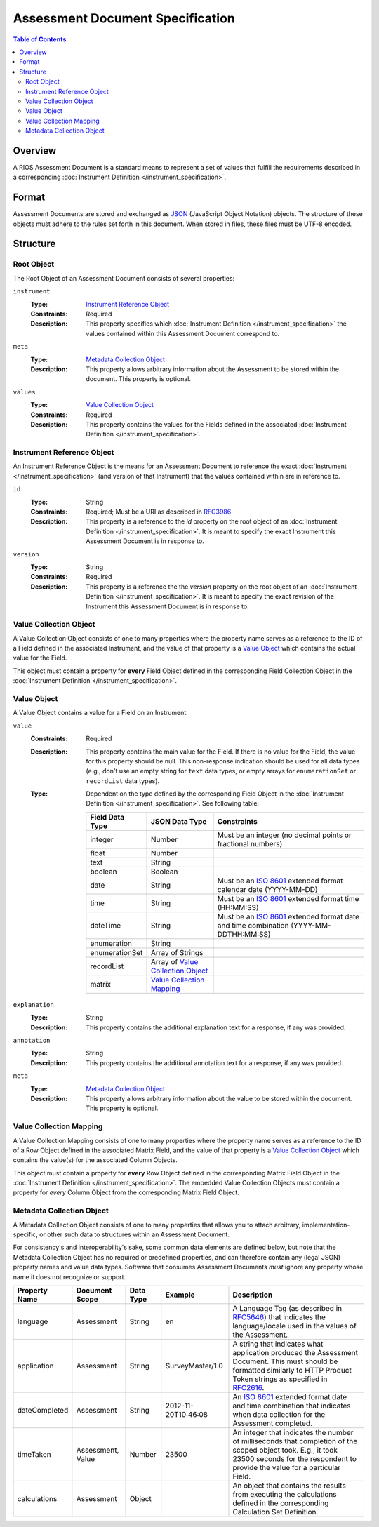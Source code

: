 *********************************
Assessment Document Specification
*********************************

.. contents:: Table of Contents


Overview
========
A RIOS Assessment Document is a standard means to represent a set of values
that fulfill the requirements described in a corresponding :doc:`Instrument
Definition </instrument_specification>`.


Format
======
Assessment Documents are stored and exchanged as `JSON`_ (JavaScript Object
Notation) objects. The structure of these objects must adhere to the rules set
forth in this document. When stored in files, these files must be UTF-8
encoded.

.. _`JSON`: http://json.org/


Structure
=========

Root Object
-----------
The Root Object of an Assessment Document consists of several properties:

``instrument``
    :Type: `Instrument Reference Object`_
    :Constraints: Required
    :Description: This property specifies which :doc:`Instrument Definition
                  </instrument_specification>` the values contained within this
                  Assessment Document correspond to.

``meta``
    :Type: `Metadata Collection Object`_
    :Description: This property allows arbitrary information about the
                  Assessment to be stored within the document. This property is
                  optional.

``values``
    :Type: `Value Collection Object`_
    :Constraints: Required
    :Description: This property contains the values for the Fields defined
                  in the associated :doc:`Instrument Definition
                  </instrument_specification>`.


Instrument Reference Object
---------------------------
An Instrument Reference Object is the means for an Assessment Document to
reference the exact :doc:`Instrument </instrument_specification>` (and version
of that Instrument) that the values contained within are in reference to.

``id``
    :Type: String
    :Constraints: Required; Must be a URI as described in `RFC3986`_

                  .. _`RFC3986`: http://tools.ietf.org/html/rfc3986
    :Description: This property is a reference to the `id` property on the root
                  object of an :doc:`Instrument Definition
                  </instrument_specification>`. It is meant to specify the
                  exact Instrument this Assessment Document is in response to.

``version``
    :Type: String
    :Constraints: Required
    :Description: This property is a reference the the `version` property on
                  the root object of an :doc:`Instrument Definition
                  </instrument_specification>`. It is meant to specify the
                  exact revision of the Instrument this Assessment Document is
                  in response to.


Value Collection Object
-----------------------
A Value Collection Object consists of one to many properties where the
property name serves as a reference to the ID of a Field defined in the
associated Instrument, and the value of that property is a `Value Object`_
which contains the actual value for the Field.

This object must contain a property for **every** Field Object defined in the
corresponding Field Collection Object in the :doc:`Instrument Definition
</instrument_specification>`.


Value Object
------------
A Value Object contains a value for a Field on an Instrument.

``value``
    :Constraints: Required
    :Description: This property contains the main value for the Field. If
                  there is no value for the Field, the value for this
                  property should be null. This non-response indication should
                  be used for all data types (e.g., don't use an empty string
                  for ``text`` data types, or empty arrays for
                  ``enumerationSet`` or ``recordList`` data types).
    :Type: Dependent on the type defined by the corresponding Field Object
           in the :doc:`Instrument Definition </instrument_specification>`. See
           following table:

           ==================  ===================  ===========
           Field Data Type     JSON Data Type       Constraints
           ==================  ===================  ===========
           integer             Number               Must be an integer (no decimal points or fractional numbers)
           float               Number
           text                String
           boolean             Boolean
           date                String               Must be an `ISO 8601`_ extended format calendar date (YYYY-MM-DD)
           time                String               Must be an `ISO 8601`_ extended format time (HH:MM:SS)
           dateTime            String               Must be an `ISO 8601`_ extended format date and time combination (YYYY-MM-DDTHH:MM:SS)
           enumeration         String
           enumerationSet      Array of Strings
           recordList          Array of `Value
                               Collection Object`_
           matrix              `Value Collection
                               Mapping`_
           ==================  ===================  ===========

           .. _`ISO 8601`: http://en.wikipedia.org/wiki/ISO_8601

``explanation``
    :Type: String
    :Description: This property contains the additional explanation text for a
                  response, if any was provided.

``annotation``
    :Type: String
    :Description: This property contains the additional annotation text for a
                  response, if any was provided.

``meta``
    :Type: `Metadata Collection Object`_
    :Description: This property allows arbitrary information about the
                  value to be stored within the document. This property is
                  optional.


Value Collection Mapping
------------------------
A Value Collection Mapping consists of one to many properties where the
property name serves as a reference to the ID of a Row Object defined in the
associated Matrix Field, and the value of that property is a `Value Collection
Object`_ which contains the value(s) for the associated Column Objects.

This object must contain a property for **every** Row Object defined in the
corresponding Matrix Field Object in the :doc:`Instrument Definition
</instrument_specification>`. The embedded Value Collection Objects must
contain a property for *every* Column Object from the corresponding Matrix
Field Object.


Metadata Collection Object
--------------------------
A Metadata Collection Object consists of one to many properties that allows you
to attach arbitrary, implementation-specific, or other such data to structures
within an Assessment Document.

For consistency's and interoperability's sake, some common data elements are
defined below, but note that the Metadata Collection Object has no required or
predefined properties, and can therefore contain any (legal JSON) property
names and value data types. Software that consumes Assessment Documents *must*
ignore any property whose name it does not recognize or support.

=============== =================== =========== =================== =============================================================
Property Name   Document Scope      Data Type   Example             Description
=============== =================== =========== =================== =============================================================
language        Assessment          String      en                  A Language Tag (as described in `RFC5646`_) that indicates
                                                                    the language/locale used in the values of the Assessment.
application     Assessment          String      SurveyMaster/1.0    A string that indicates what application produced the
                                                                    Assessment Document. This must should be formatted similarly
                                                                    to HTTP Product Token strings as specified in `RFC2616`_.
dateCompleted   Assessment          String      2012-11-20T10:46:08 An `ISO 8601`_ extended format date and time combination that
                                                                    indicates when data collection for the Assessment completed.
timeTaken       Assessment, Value   Number      23500               An integer that indicates the number of milliseconds that
                                                                    completion of the scoped object took. E.g., it took 23500
                                                                    seconds for the respondent to provide the value for a
                                                                    particular Field.
calculations    Assessment          Object                          An object that contains the results from executing the
                                                                    calculations defined in the corresponding Calculation Set
                                                                    Definition.
=============== =================== =========== =================== =============================================================

.. _`RFC5646`: http://tools.ietf.org/html/rfc5646
.. _`RFC2616`: http://tools.ietf.org/html/rfc2616#section-3.8


